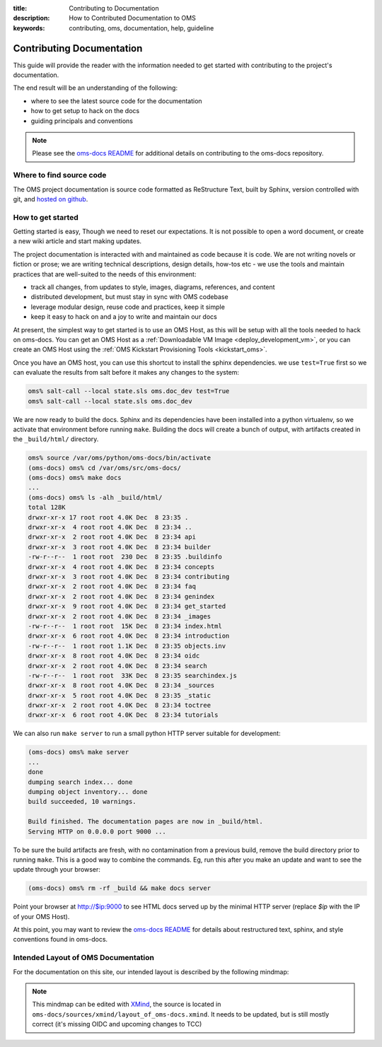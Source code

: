 :title: Contributing to Documentation
:description: How to Contributed Documentation to OMS
:keywords: contributing, oms, documentation, help, guideline


.. _contribute_docs:

Contributing Documentation
==========================

This guide will provide the reader with the information needed to get started
with contributing to the project's documentation. 

The end result will be an understanding of the following:

* where to see the latest source code for the documentation
* how to get setup to hack on the docs
* guiding principals and conventions


.. note::

   Please see the `oms-docs README`_ for additional details on contributing to the
   oms-docs repository.


.. _oms-docs README: https://github.com/IDCubed/oms-docs/blob/qa-develop/README.md


Where to find source code
-------------------------

The OMS project documentation is source code formatted as ReStructure Text, built
by Sphinx, version controlled with git, and `hosted on github`_.

.. _hosted on github: https://github.com/IDCubed/oms-docs


How to get started
------------------

Getting started is easy, Though we need to reset our expectations. It is not
possible to open a word document, or create a new wiki article and start making
updates.

The project documentation is interacted with and maintained as code because it
is code. We are not writing novels or fiction or prose; we are writing technical
descriptions, design details, how-tos etc - we use the tools and maintain
practices that are well-suited to the needs of this environment:

* track all changes, from updates to style, images, diagrams, references, and content
* distributed development, but must stay in sync with OMS codebase
* leverage modular design, reuse code and practices, keep it simple
* keep it easy to hack on and a joy to write and maintain our docs

At present, the simplest way to get started is to use an OMS Host, as this will
be setup with all the tools needed to hack on oms-docs. You can get an OMS Host
as a :ref:`Downloadable VM Image <deploy_development_vm>`, or you can create an
OMS Host using the :ref:`OMS Kickstart Provisioning Tools <kickstart_oms>`.

Once you have an OMS host, you can use this shortcut to install the sphinx
dependencies. we use ``test=True`` first so we can evaluate the results from salt
before it makes any changes to the system:

.. code:: bash

   oms% salt-call --local state.sls oms.doc_dev test=True
   oms% salt-call --local state.sls oms.doc_dev


We are now ready to build the docs. Sphinx and its dependencies have been
installed into a python virtualenv, so we activate that environment before
running ``make``. Building the docs will create a bunch of output, with artifacts
created in the ``_build/html/`` directory.

.. code:: bash

   oms% source /var/oms/python/oms-docs/bin/activate
   (oms-docs) oms% cd /var/oms/src/oms-docs/
   (oms-docs) oms% make docs
   ...
   (oms-docs) oms% ls -alh _build/html/
   total 128K
   drwxr-xr-x 17 root root 4.0K Dec  8 23:35 .
   drwxr-xr-x  4 root root 4.0K Dec  8 23:34 ..
   drwxr-xr-x  2 root root 4.0K Dec  8 23:34 api
   drwxr-xr-x  3 root root 4.0K Dec  8 23:34 builder
   -rw-r--r--  1 root root  230 Dec  8 23:35 .buildinfo
   drwxr-xr-x  4 root root 4.0K Dec  8 23:34 concepts
   drwxr-xr-x  3 root root 4.0K Dec  8 23:34 contributing
   drwxr-xr-x  2 root root 4.0K Dec  8 23:34 faq
   drwxr-xr-x  2 root root 4.0K Dec  8 23:34 genindex
   drwxr-xr-x  9 root root 4.0K Dec  8 23:34 get_started
   drwxr-xr-x  2 root root 4.0K Dec  8 23:34 _images
   -rw-r--r--  1 root root  15K Dec  8 23:34 index.html
   drwxr-xr-x  6 root root 4.0K Dec  8 23:34 introduction
   -rw-r--r--  1 root root 1.1K Dec  8 23:35 objects.inv
   drwxr-xr-x  8 root root 4.0K Dec  8 23:34 oidc
   drwxr-xr-x  2 root root 4.0K Dec  8 23:34 search
   -rw-r--r--  1 root root  33K Dec  8 23:35 searchindex.js
   drwxr-xr-x  8 root root 4.0K Dec  8 23:34 _sources
   drwxr-xr-x  5 root root 4.0K Dec  8 23:35 _static
   drwxr-xr-x  2 root root 4.0K Dec  8 23:34 toctree
   drwxr-xr-x  6 root root 4.0K Dec  8 23:34 tutorials


We can also run ``make server`` to run a small python HTTP server suitable for
development:

.. code:: bash

   (oms-docs) oms% make server
   ...
   done
   dumping search index... done
   dumping object inventory... done
   build succeeded, 10 warnings.
   
   Build finished. The documentation pages are now in _build/html.
   Serving HTTP on 0.0.0.0 port 9000 ...


To be sure the build artifacts are fresh, with no contamination from a previous
build, remove the build directory prior to running ``make``. This is a good way
to combine the commands. Eg, run this after you make an update and want to see
the update through your browser:

.. code:: bash

   (oms-docs) oms% rm -rf _build && make docs server


Point your browser at http://$ip:9000 to see HTML docs served up by the
minimal HTTP server (replace *$ip* with the IP of your OMS Host).

At this point, you may want to review the `oms-docs README`_ for details about
restructured text, sphinx, and style conventions found in oms-docs.

.. _oms-docs README: https://github.com/IDCubed/oms-docs/blob/qa-develop/README.md


Intended Layout of OMS Documentation
------------------------------------

For the documentation on this site, our intended layout is described by the
following mindmap:

.. image:: images/layout_of_oms-docs.png
   :alt: Layout of oms-docs Sections
   :align: center


.. Note::

   This mindmap can be edited with `XMind`_, the source is located in
   ``oms-docs/sources/xmind/layout_of_oms-docs.xmind``. It needs to be updated,
   but is still mostly correct (it's missing OIDC and upcoming changes to TCC)

.. _XMind: http://www.xmind.net/

